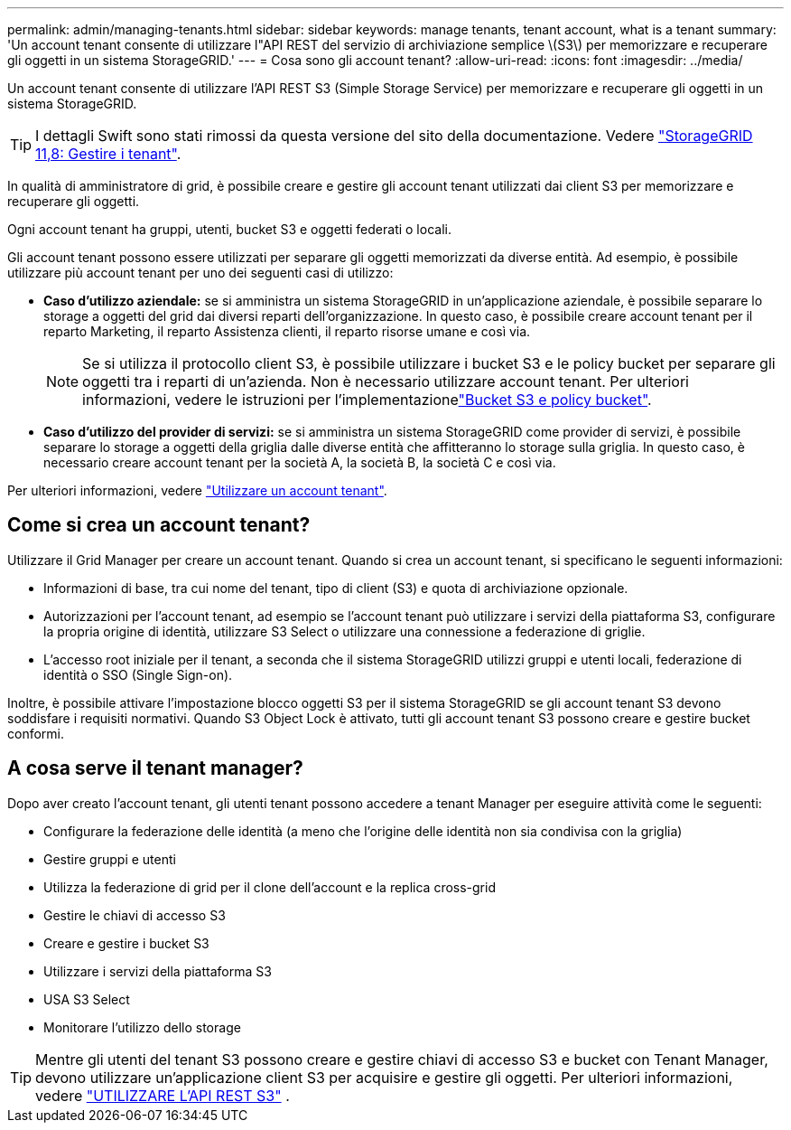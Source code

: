 ---
permalink: admin/managing-tenants.html 
sidebar: sidebar 
keywords: manage tenants, tenant account, what is a tenant 
summary: 'Un account tenant consente di utilizzare l"API REST del servizio di archiviazione semplice \(S3\) per memorizzare e recuperare gli oggetti in un sistema StorageGRID.' 
---
= Cosa sono gli account tenant?
:allow-uri-read: 
:icons: font
:imagesdir: ../media/


[role="lead"]
Un account tenant consente di utilizzare l'API REST S3 (Simple Storage Service) per memorizzare e recuperare gli oggetti in un sistema StorageGRID.


TIP: I dettagli Swift sono stati rimossi da questa versione del sito della documentazione. Vedere https://docs.netapp.com/us-en/storagegrid-118/admin/managing-tenants.html["StorageGRID 11,8: Gestire i tenant"^].

In qualità di amministratore di grid, è possibile creare e gestire gli account tenant utilizzati dai client S3 per memorizzare e recuperare gli oggetti.

Ogni account tenant ha gruppi, utenti, bucket S3 e oggetti federati o locali.

Gli account tenant possono essere utilizzati per separare gli oggetti memorizzati da diverse entità. Ad esempio, è possibile utilizzare più account tenant per uno dei seguenti casi di utilizzo:

* *Caso d'utilizzo aziendale:* se si amministra un sistema StorageGRID in un'applicazione aziendale, è possibile separare lo storage a oggetti del grid dai diversi reparti dell'organizzazione. In questo caso, è possibile creare account tenant per il reparto Marketing, il reparto Assistenza clienti, il reparto risorse umane e così via.
+

NOTE: Se si utilizza il protocollo client S3, è possibile utilizzare i bucket S3 e le policy bucket per separare gli oggetti tra i reparti di un'azienda. Non è necessario utilizzare account tenant. Per ulteriori informazioni, vedere le istruzioni per l'implementazionelink:../s3/bucket-and-group-access-policies.html["Bucket S3 e policy bucket"].

* *Caso d'utilizzo del provider di servizi:* se si amministra un sistema StorageGRID come provider di servizi, è possibile separare lo storage a oggetti della griglia dalle diverse entità che affitteranno lo storage sulla griglia. In questo caso, è necessario creare account tenant per la società A, la società B, la società C e così via.


Per ulteriori informazioni, vedere link:../tenant/index.html["Utilizzare un account tenant"].



== Come si crea un account tenant?

Utilizzare il Grid Manager per creare un account tenant. Quando si crea un account tenant, si specificano le seguenti informazioni:

* Informazioni di base, tra cui nome del tenant, tipo di client (S3) e quota di archiviazione opzionale.
* Autorizzazioni per l'account tenant, ad esempio se l'account tenant può utilizzare i servizi della piattaforma S3, configurare la propria origine di identità, utilizzare S3 Select o utilizzare una connessione a federazione di griglie.
* L'accesso root iniziale per il tenant, a seconda che il sistema StorageGRID utilizzi gruppi e utenti locali, federazione di identità o SSO (Single Sign-on).


Inoltre, è possibile attivare l'impostazione blocco oggetti S3 per il sistema StorageGRID se gli account tenant S3 devono soddisfare i requisiti normativi. Quando S3 Object Lock è attivato, tutti gli account tenant S3 possono creare e gestire bucket conformi.



== A cosa serve il tenant manager?

Dopo aver creato l'account tenant, gli utenti tenant possono accedere a tenant Manager per eseguire attività come le seguenti:

* Configurare la federazione delle identità (a meno che l'origine delle identità non sia condivisa con la griglia)
* Gestire gruppi e utenti
* Utilizza la federazione di grid per il clone dell'account e la replica cross-grid
* Gestire le chiavi di accesso S3
* Creare e gestire i bucket S3
* Utilizzare i servizi della piattaforma S3
* USA S3 Select
* Monitorare l'utilizzo dello storage



TIP: Mentre gli utenti del tenant S3 possono creare e gestire chiavi di accesso S3 e bucket con Tenant Manager, devono utilizzare un'applicazione client S3 per acquisire e gestire gli oggetti. Per ulteriori informazioni, vedere link:../s3/index.html["UTILIZZARE L'API REST S3"] .

